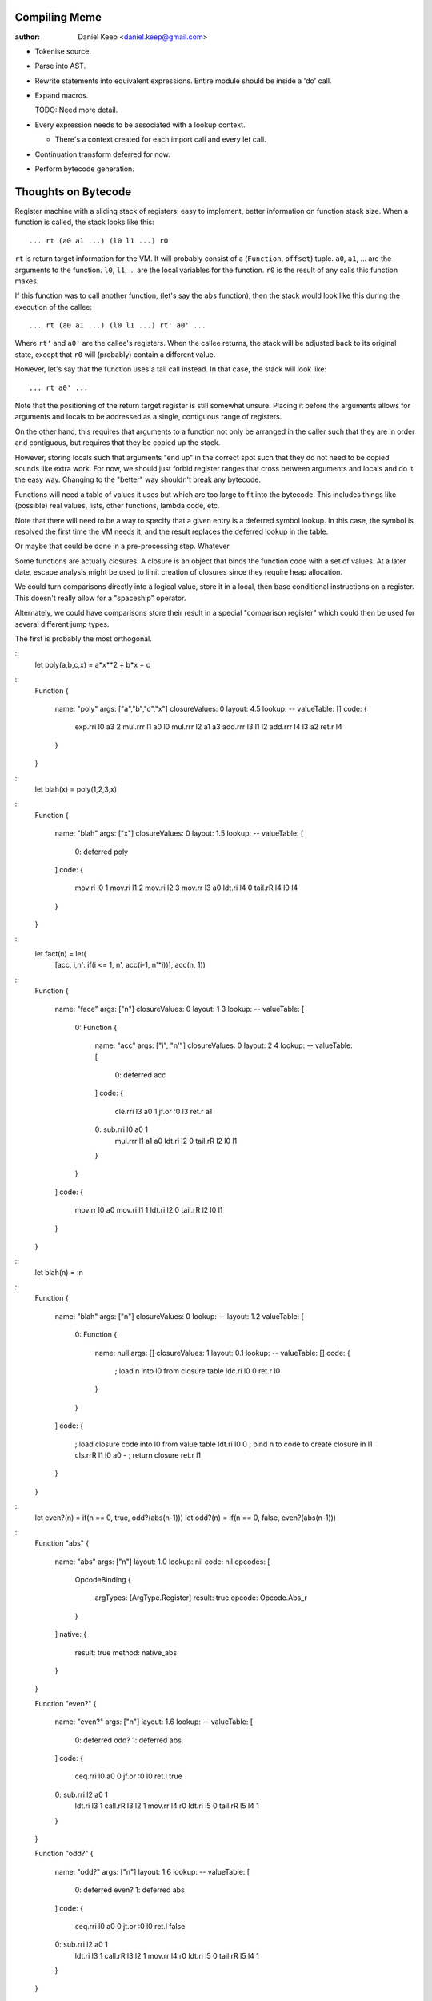 
Compiling Meme
==============

:author:    Daniel Keep <daniel.keep@gmail.com>

- Tokenise source.

- Parse into AST.

- Rewrite statements into equivalent expressions.  Entire module should be
  inside a 'do' call.

- Expand macros.

  TODO: Need more detail.

- Every expression needs to be associated with a lookup context.

  - There's a context created for each import call and every let call.

- Continuation transform deferred for now.

- Perform bytecode generation.

Thoughts on Bytecode
====================

Register machine with a sliding stack of registers: easy to implement, better
information on function stack size.  When a function is called, the stack
looks like this::

    ... rt (a0 a1 ...) (l0 l1 ...) r0

``rt`` is return target information for the VM.  It will probably consist of
a (``Function``, ``offset``) tuple.  ``a0``, ``a1``, ... are the arguments to
the function.  ``l0``, ``l1``, ... are the local variables for the function.
``r0`` is the result of any calls this function makes.

If this function was to call another function, (let's say the ``abs``
function), then the stack would look like this during the execution of the
callee::

    ... rt (a0 a1 ...) (l0 l1 ...) rt' a0' ...

Where ``rt'`` and ``a0'`` are the callee's registers.  When the callee
returns, the stack will be adjusted back to its original state, except that
``r0`` will (probably) contain a different value.

However, let's say that the function uses a tail call instead.  In that case,
the stack will look like::

    ... rt a0' ...

Note that the positioning of the return target register is still somewhat
unsure.  Placing it before the arguments allows for arguments and locals to be
addressed as a single, contiguous range of registers.

On the other hand, this requires that arguments to a function not only be
arranged in the caller such that they are in order and contiguous, but
requires that they be copied up the stack.

However, storing locals such that arguments "end up" in the correct spot such
that they do not need to be copied sounds like extra work.  For now, we should
just forbid register ranges that cross between arguments and locals and do it
the easy way.  Changing to the "better" way shouldn't break any bytecode.

Functions will need a table of values it uses but which are too large to fit
into the bytecode.  This includes things like (possible) real values, lists,
other functions, lambda code, etc.

Note that there will need to be a way to specify that a given entry is a
deferred symbol lookup.  In this case, the symbol is resolved the first time
the VM needs it, and the result replaces the deferred lookup in the table.

Or maybe that could be done in a pre-processing step.  Whatever.

Some functions are actually closures.  A closure is an object that binds the
function code with a set of values.  At a later date, escape analysis might be
used to limit creation of closures since they require heap allocation.

We could turn comparisons directly into a logical value, store it in a local,
then base conditional instructions on a register.  This doesn't really allow
for a "spaceship" operator.

Alternately, we could have comparisons store their result in a special
"comparison register" which could then be used for several different jump
types.

The first is probably the most orthogonal.

::
    let poly(a,b,c,x) = a*x**2 + b*x + c

::
    Function
    {
        name: "poly"
        args: ["a","b","c","x"]
        closureValues: 0
        layout: 4.5
        lookup: --
        valueTable: []
        code:
        {
            exp.rri l0 a3 2
            mul.rrr l1 a0 l0
            mul.rrr l2 a1 a3
            add.rrr l3 l1 l2
            add.rrr l4 l3 a2
            ret.r   l4
        }
    }

::
    let blah(x) = poly(1,2,3,x)

::
    Function
    {
        name: "blah"
        args: ["x"]
        closureValues: 0
        layout: 1.5
        lookup: --
        valueTable:
        [
            0: deferred poly
        ]
        code:
        {
            mov.ri  l0 1
            mov.ri  l1 2
            mov.ri  l2 3
            mov.rr  l3 a0
            ldt.ri  l4 0
            tail.rR l4 l0 l4
        }
    }

::
    let fact(n) = let(
        [acc, \i,n': if(i <= 1, n', acc(i-1, n'*i))],
        acc(n, 1))

::
    Function
    {
        name: "face"
        args: ["n"]
        closureValues: 0
        layout: 1 3
        lookup: --
        valueTable:
        [
            0: Function
            {
                name: "acc"
                args: ["i", "n'"]
                closureValues: 0
                layout: 2 4
                lookup: --
                valueTable:
                [
                    0: deferred acc
                ]
                code:
                {
                    cle.rri l3 a0 1
                    jf.or   :0 l3
                    ret.r   a1
                0:  sub.rri l0 a0 1
                    mul.rrr l1 a1 a0
                    ldt.ri  l2 0
                    tail.rR l2 l0 l1
                }
            }
        ]
        code:
        {
            mov.rr  l0 a0
            mov.ri  l1 1
            ldt.ri  l2 0
            tail.rR l2 l0 l1
        }
    }

::
    let blah(n) = \:n

::
    Function
    {
        name: "blah"
        args: ["n"]
        closureValues: 0
        lookup: --
        layout: 1.2
        valueTable:
        [
            0: Function
            {
                name: null
                args: []
                closureValues: 1
                layout: 0.1
                lookup: --
                valueTable: []
                code:
                {
                    ; load n into l0 from closure table
                    ldc.ri  l0 0
                    ret.r   l0
                }
            }
        ]
        code:
        {
            ; load closure code into l0 from value table
            ldt.ri  l0 0
            ; bind n to code to create closure in l1
            cls.rrR l1 l0 a0 -
            ; return closure
            ret.r   l1
        }
    }

::
    let even?(n) = if(n == 0, true, odd?(abs(n-1)))
    let odd?(n) = if(n == 0, false, even?(abs(n-1)))

::
    Function "abs"
    {
        name: "abs"
        args: ["n"]
        layout: 1.0
        lookup: nil
        code: nil
        opcodes:
        [
            OpcodeBinding
            {
                argTypes: [ArgType.Register]
                result: true
                opcode: Opcode.Abs_r
            }
        ]
        native:
        {
            result: true
            method: native_abs
        }
    }

    Function "even?"
    {
        name: "even?"
        args: ["n"]
        layout: 1.6
        lookup: --
        valueTable:
        [
            0: deferred odd?
            1: deferred abs
        ]
        code:
        {
            ceq.rri l0 a0 0
            jf.or   :0 l0
            ret.l   true
        0:  sub.rri l2 a0 1
            ldt.ri  l3 1
            call.rR l3 l2 1
            mov.rr  l4 r0
            ldt.ri  l5 0
            tail.rR l5 l4 1
        }
    }

    Function "odd?"
    {
        name: "odd?"
        args: ["n"]
        layout: 1.6
        lookup: --
        valueTable:
        [
            0: deferred even?
            1: deferred abs
        ]
        code:
        {
            ceq.rri l0 a0 0
            jt.or   :0 l0
            ret.l   false
        0:  sub.rri l2 a0 1
            ldt.ri  l3 1
            call.rR l3 l2 1
            mov.rr  l4 r0
            ldt.ri  l5 0
            tail.rR l5 l4 1
        }
    }

Opcodes
-------

Arithmetic
~~~~~~~~~~

::
    add.rrr     ; dest = a + b
    sub.rrr     ; dest = a - b
    mul.rrr     ; dest = a * b
    div.rrr     ; dest = a / b
    idv.rrr     ; dest = a // b = floor(a / b)
    mod.rrr     ; dest = a mod b = a - b * floor(a / b)
    rem.rrr     ; dest = a rem b = a - b * trunc(a / b)
    exp.rrr     ; dest = a ** b
    neg.rr      ; dest = -a

Built-in Functions
~~~~~~~~~~~~~~~~~~

Algebraic::

    sqrt.rr

Transcendental::

    erf.rr
    erfc.rr
    loge.rr
    log2.rr
    log10.rr

Trigonometric::

    cos.rr
    sin.rr
    tan.rr
    acos.rr
    asin.rr
    atan.rr
    atan2.rr
    cosh.rr
    sinh.rr
    tanh.rr
    acosh.rr
    asinh.rr
    atanh.rr

Miscellaneous Numerical::

    abs.rr
    clamp.rrrr
    max.rrr
    min.rrr

Probability::

    unirii.rrr
    unirix.rrr
    unirxi.rrr
    unirxx.rrr
    unii.rrr
    norm.rrr
    pois.rr
    poisc.rrrr

Comparison
~~~~~~~~~~

::
    ceq.rrr     ; dest = (a = b)
    cne.rrr     ; dest = (a <> b)
    clt.rrr     ; dest = (a < b)
    cgt.rrr     ; dest = (a > b)
    cle.rrr     ; dest = (a <= b)
    cge.rrr     ; dest = (a >= b)

Loads
~~~~~

::
    ldc.ri      ; dest = closureValues[a]
    ldl.ri      ; dest = a (integer literal)
    ldl.rl      ; dest = a (logical literal)
    ldt.ri      ; dest = values[a]
    ldnil.r     ; dest = nil

Logical
~~~~~~~

::
    not.rr      ; dest = not a
    and.rrr     ; dest = a and b
    or.rrr      ; dest = a or b

Jumps
~~~~~

::
    j.o         ; dest
    jf.or       ; dest flag
    jt.or       ; dest flag

Subroutines
~~~~~~~~~~~

::
    call.rR     ; fn args
    tail.rR     ; fn args
    ret.r       ; value

Misc
~~~~

::
    cls.rrR     ; dest fn values
    mov.rr      ; dest src
    comp.rrr    ; dest = (a.b)(...) = (b(a(...)))(...)

Prelude
=======

Macro functions
---------------

``ast|*``
    Ast functions.

``ast|assert(ast, test, message)``
    Raises a compile-time error if the given ``test`` is false.  The ``ast``
    passed is used to indicate the location of the error.

``ast|listHead(l)``
``ast|listTail(l)``
``ast|listLength(l)``
    List manipulation.

``ast|isList(ast)``
``ast|typeOf(ast)``
    Type of an ast expression.

``#~"(expr)``, ``ast|quote(expr)``
    Replaces the given ``expr`` with its ast.

``#~'(expr)``, ``ast|qquote(expr)``
    Replaces the given ``expr`` with its ast, allowing substitution.

``#~$(ast)``, ``ast|qqSub(ast)``
    Causes the given ``ast`` to be substituted directly into the containing
    quasiquotation.

Examples
--------

``case``::

    let macro case(a, cs...) = let'(
        [_,     ast|assert(cs, ast|isList(cs),
                    format("expected list, got a $$", [ast|typeOf(cs)]))],
        [c,     ast|listHead(cs)],
        [cl,    ast|listLength(c)],
        [_,     ast|assert(c, ast|isList(c),
                    format("expected two-element list for case, "
                        "got a $$", [ast|typeOf(c)]))],
        [_,     ast|assert(c, cl = 2,
                    format("expected two-element list for case, "
                        "got $$ element$$",
                        [cl, if(cl=1,"","s")]))],
        [cc,    head(c)],
        [ce,    nth(c, 1)],
        [lv,    ast|uniqueIdent!()],
        [ct,    if(ast|listLength(cs) == 1 and cc = #~"(else),
                    #~"(true),
                    #~'( #~$(lv) = #~$(cc) ))],
        [tail,  if(ast|listLength(cs) > 1,
                    #~'(case(#~$(lv), ... #~$(ast|listTail(cs)))),
                    #~"(nil))],
        #~'(
            (\#~$(lv): if(#~$(ct), #~$(ce), #~$(tail)))(#~$(a))
        )
    )

Example::

    case(1, [0, "foo"], [1, "bar"], [else, "?"])

    (\__unique_0: if((__unique_0 = 0),
            "foo",
            case(__unique_0, ... [[1, "bar"], [else, "?"]])))(1)

    (\__unique_0: if((__unique_0 = 0),
            "foo",
            (\__unique_1: if((__unique_1 = 1),
                    "bar",
                    case(__unique_1, ... [[else, "?"]])))(__unique_0)))(1)

    (\__unique_0: if((__unique_0 = 0),
            "foo",
            (\__unique_1: if((__unique_1 = 1),
                    "bar",
                    (\__unique_2: if(true,
                            "?",
                            nil))(__unique_1)))(__unique_0)))(1)

    "After (lambda)(const) inlining..."

    if((1 = 0), "foo", if((1 = 1), "bar", if(true, "?", nil)))

    "After constant expression expansion..."

    if(false, "foo", if(true, "bar", if(true, "?", nil)))

    "After constant branch expansion..."

    "bar"

Ideas For Future
================

``a ~$ list``, ``format(a, list)``
    String formatting.

